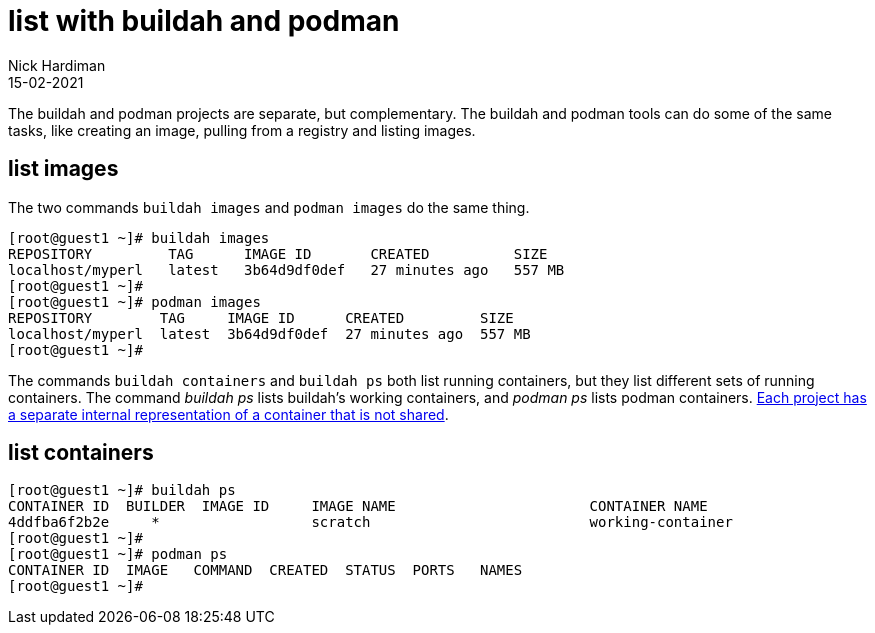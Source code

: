 = list with buildah and podman
Nick Hardiman 
:source-highlighter: highlight.js
:revdate: 15-02-2021

The buildah and podman projects are separate, but complementary. The buildah and podman tools can do some of the same tasks, like creating an image, pulling from a registry and listing images. 

== list images 

The two commands `buildah images` and `podman images` do the same thing. 

[source,shell]
----
[root@guest1 ~]# buildah images
REPOSITORY         TAG      IMAGE ID       CREATED          SIZE
localhost/myperl   latest   3b64d9df0def   27 minutes ago   557 MB
[root@guest1 ~]# 
[root@guest1 ~]# podman images
REPOSITORY        TAG     IMAGE ID      CREATED         SIZE
localhost/myperl  latest  3b64d9df0def  27 minutes ago  557 MB
[root@guest1 ~]# 
----

The commands `buildah containers` and `buildah ps` both list running containers, but they list different sets of running containers. 
The command _buildah ps_ lists buildah's working containers, and _podman ps_ lists podman containers.
https://podman.io/blogs/2018/10/31/podman-buildah-relationship.html[Each project has a separate internal representation of a container that is not shared]. 


== list containers 

[source,shell]
----
[root@guest1 ~]# buildah ps
CONTAINER ID  BUILDER  IMAGE ID     IMAGE NAME                       CONTAINER NAME
4ddfba6f2b2e     *                  scratch                          working-container
[root@guest1 ~]# 
[root@guest1 ~]# podman ps
CONTAINER ID  IMAGE   COMMAND  CREATED  STATUS  PORTS   NAMES
[root@guest1 ~]# 
----



